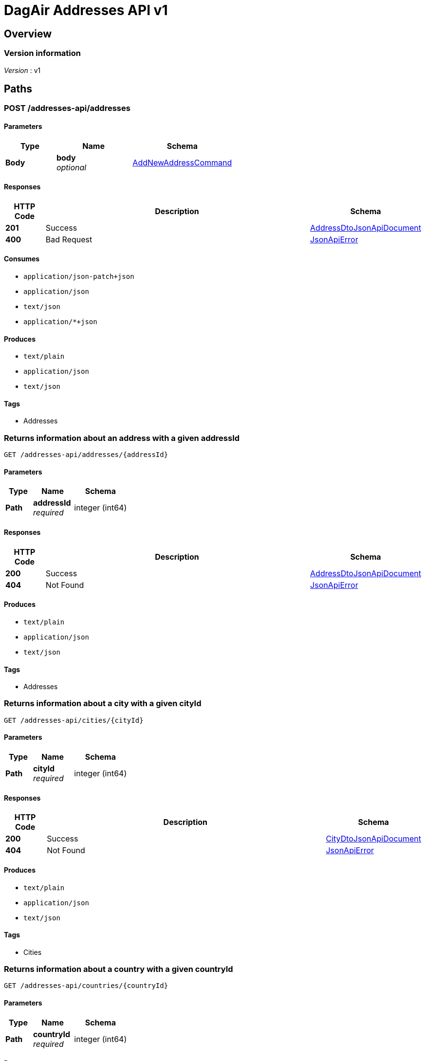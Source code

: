 = DagAir Addresses API v1


[[_overview]]
== Overview

=== Version information
[%hardbreaks]
__Version__ : v1




[[_paths]]
== Paths

[[_addresses-api_addresses_post]]
=== POST /addresses-api/addresses

==== Parameters

[options="header", cols=".^2a,.^3a,.^4a"]
|===
|Type|Name|Schema
|**Body**|**body** +
__optional__|<<_addnewaddresscommand,AddNewAddressCommand>>
|===


==== Responses

[options="header", cols=".^2a,.^14a,.^4a"]
|===
|HTTP Code|Description|Schema
|**201**|Success|<<_addressdtojsonapidocument,AddressDtoJsonApiDocument>>
|**400**|Bad Request|<<_jsonapierror,JsonApiError>>
|===


==== Consumes

* `application/json-patch+json`
* `application/json`
* `text/json`
* `application/*+json`


==== Produces

* `text/plain`
* `application/json`
* `text/json`


==== Tags

* Addresses


[[_addresses-api_addresses_addressid_get]]
=== Returns information about an address with a given addressId
....
GET /addresses-api/addresses/{addressId}
....


==== Parameters

[options="header", cols=".^2a,.^3a,.^4a"]
|===
|Type|Name|Schema
|**Path**|**addressId** +
__required__|integer (int64)
|===


==== Responses

[options="header", cols=".^2a,.^14a,.^4a"]
|===
|HTTP Code|Description|Schema
|**200**|Success|<<_addressdtojsonapidocument,AddressDtoJsonApiDocument>>
|**404**|Not Found|<<_jsonapierror,JsonApiError>>
|===


==== Produces

* `text/plain`
* `application/json`
* `text/json`


==== Tags

* Addresses


[[_addresses-api_cities_cityid_get]]
=== Returns information about a city with a given cityId
....
GET /addresses-api/cities/{cityId}
....


==== Parameters

[options="header", cols=".^2a,.^3a,.^4a"]
|===
|Type|Name|Schema
|**Path**|**cityId** +
__required__|integer (int64)
|===


==== Responses

[options="header", cols=".^2a,.^14a,.^4a"]
|===
|HTTP Code|Description|Schema
|**200**|Success|<<_citydtojsonapidocument,CityDtoJsonApiDocument>>
|**404**|Not Found|<<_jsonapierror,JsonApiError>>
|===


==== Produces

* `text/plain`
* `application/json`
* `text/json`


==== Tags

* Cities


[[_addresses-api_countries_countryid_get]]
=== Returns information about a country with a given countryId
....
GET /addresses-api/countries/{countryId}
....


==== Parameters

[options="header", cols=".^2a,.^3a,.^4a"]
|===
|Type|Name|Schema
|**Path**|**countryId** +
__required__|integer (int64)
|===


==== Responses

[options="header", cols=".^2a,.^14a,.^4a"]
|===
|HTTP Code|Description|Schema
|**200**|Success|<<_countrydtojsonapidocument,CountryDtoJsonApiDocument>>
|**404**|Not Found|<<_jsonapierror,JsonApiError>>
|===


==== Produces

* `text/plain`
* `application/json`
* `text/json`


==== Tags

* Countries


[[_addresses-api_postal-codes_postalcodeid_get]]
=== Returns information about an postal code with a given postalCodeId
....
GET /addresses-api/postal-codes/{postalCodeId}
....


==== Parameters

[options="header", cols=".^2a,.^3a,.^4a"]
|===
|Type|Name|Schema
|**Path**|**postalCodeId** +
__required__|integer (int64)
|===


==== Responses

[options="header", cols=".^2a,.^14a,.^4a"]
|===
|HTTP Code|Description|Schema
|**200**|Success|<<_postalcodedtojsonapidocument,PostalCodeDtoJsonApiDocument>>
|**404**|Not Found|<<_jsonapierror,JsonApiError>>
|===


==== Produces

* `text/plain`
* `application/json`
* `text/json`


==== Tags

* PostalCodes




[[_definitions]]
== Definitions

[[_addnewaddresscommand]]
=== AddNewAddressCommand

[options="header", cols=".^3a,.^4a"]
|===
|Name|Schema
|**addressDto** +
__optional__|<<_addressdto,AddressDto>>
|**cityDto** +
__optional__|<<_citydto,CityDto>>
|**countryDto** +
__optional__|<<_countrydto,CountryDto>>
|**postalCodeDto** +
__optional__|<<_postalcodedto,PostalCodeDto>>
|===


[[_addressdto]]
=== AddressDto

[options="header", cols=".^3a,.^4a"]
|===
|Name|Schema
|**city** +
__optional__|<<_citydto,CityDto>>
|**cityId** +
__optional__|integer (int64)
|**country** +
__optional__|<<_countrydto,CountryDto>>
|**countryId** +
__optional__|integer (int64)
|**id** +
__optional__|integer (int64)
|**postalCode** +
__optional__|<<_postalcodedto,PostalCodeDto>>
|**postalCodeId** +
__optional__|integer (int64)
|===


[[_addressdtojsonapidocument]]
=== AddressDtoJsonApiDocument

[options="header", cols=".^3a,.^4a"]
|===
|Name|Schema
|**data** +
__required__|<<_addressdto,AddressDto>>
|===


[[_citydto]]
=== CityDto

[options="header", cols=".^3a,.^4a"]
|===
|Name|Schema
|**addresses** +
__optional__|< <<_addressdto,AddressDto>> > array
|**id** +
__optional__|integer (int64)
|**name** +
__required__|string
|===


[[_citydtojsonapidocument]]
=== CityDtoJsonApiDocument

[options="header", cols=".^3a,.^4a"]
|===
|Name|Schema
|**data** +
__required__|<<_citydto,CityDto>>
|===


[[_countrydto]]
=== CountryDto

[options="header", cols=".^3a,.^4a"]
|===
|Name|Schema
|**addresses** +
__optional__|< <<_addressdto,AddressDto>> > array
|**id** +
__optional__|integer (int64)
|**name** +
__required__|string
|===


[[_countrydtojsonapidocument]]
=== CountryDtoJsonApiDocument

[options="header", cols=".^3a,.^4a"]
|===
|Name|Schema
|**data** +
__required__|<<_countrydto,CountryDto>>
|===


[[_jsonapierror]]
=== JsonApiError

[options="header", cols=".^3a,.^4a"]
|===
|Name|Schema
|**message** +
__optional__ +
__read-only__|string
|**messageDetails** +
__optional__|string
|===


[[_postalcodedto]]
=== PostalCodeDto

[options="header", cols=".^3a,.^4a"]
|===
|Name|Schema
|**addresses** +
__optional__|< <<_addressdto,AddressDto>> > array
|**id** +
__optional__|integer (int64)
|**number** +
__required__|string
|===


[[_postalcodedtojsonapidocument]]
=== PostalCodeDtoJsonApiDocument

[options="header", cols=".^3a,.^4a"]
|===
|Name|Schema
|**data** +
__required__|<<_postalcodedto,PostalCodeDto>>
|===






